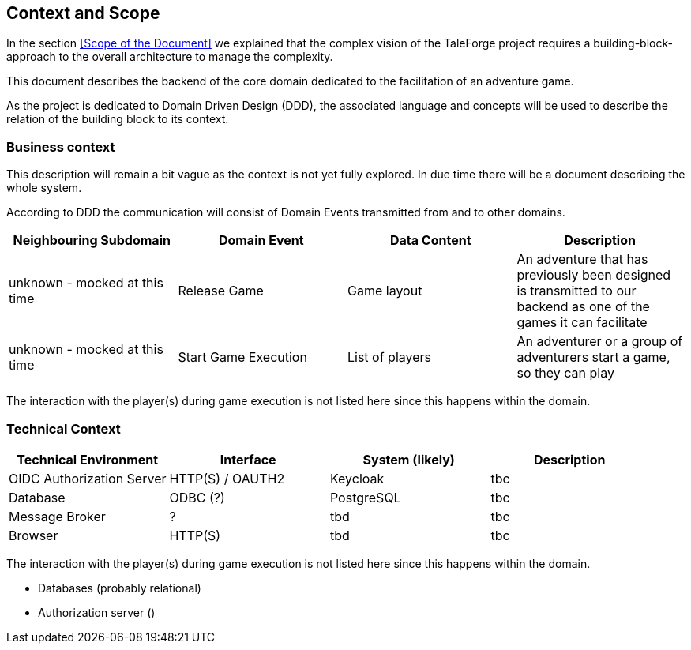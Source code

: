 == Context and Scope

In the section <<Scope of the Document>> we explained that the complex vision of the TaleForge project requires a building-block-approach to the overall architecture to manage the complexity.

This document describes the backend of the core domain dedicated to the facilitation of an adventure game.

As the project is dedicated to Domain Driven Design (DDD), the associated language and concepts will be used to describe the relation of the building block to its context.

=== Business context

This description will remain a bit vague as the context is not yet fully explored. In due time there will be a document describing the whole system.

According to DDD the communication will consist of Domain Events transmitted from and to other domains.

|===
| Neighbouring Subdomain | Domain Event | Data Content | Description

| unknown - mocked at this time
| Release Game
| Game layout
| An adventure that has previously been designed is transmitted to our backend as one of the games it can facilitate

| unknown - mocked at this time
| Start Game Execution
| List of players
| An adventurer or a group of adventurers start a game, so they can play

|===

The interaction with the player(s) during game execution is not listed here since this happens within the domain.

=== Technical Context

|===
| Technical Environment | Interface | System (likely) | Description

| OIDC Authorization Server
| HTTP(S) / OAUTH2
| Keycloak
| tbc

| Database
| ODBC (?)
| PostgreSQL
| tbc

| Message Broker
| ?
| tbd
| tbc

| Browser
| HTTP(S)
| tbd
| tbc

|===

The interaction with the player(s) during game execution is not listed here since this happens within the domain.

* Databases (probably relational)
* Authorization server ()
